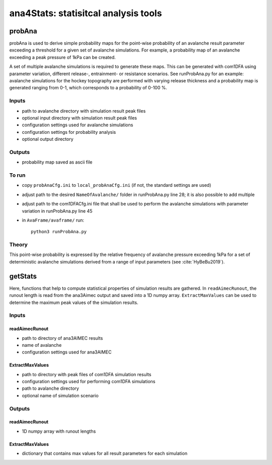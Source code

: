 ######################################
ana4Stats: statisitcal analysis tools
######################################


probAna
==========================

probAna is used to derive simple probability maps for the point-wise probability of
an avalanche result parameter exceeding a threshold for a given set of
avalanche simulations. For example, a probability map of an avalanche exceeding a
peak pressure of 1kPa can be created.

A set of multiple avalanche simulations is required to generate these maps. This can be generated with com1DFA
using parameter variation, different release-, entrainment- or resistance scenarios.
See runProbAna.py for an example: avalanche simulations for the hockey topography
are performed with varying release thickness and a probability map is generated
ranging from 0-1, which corresponds to a probability of 0-100 %.


Inputs
-------

* path to avalanche directory with simulation result peak files
* optional input directory with simulation result peak files
* configuration settings used for avalanche simulations
* configuration settings for probability analysis
* optional output directory


Outputs
--------

* probability map saved as ascii file


To run
-------

* copy ``probAnaCfg.ini`` to ``local_probAnaCfg.ini`` (if not, the standard settings are used)
* adjust path to the desired ``NameOfAvalanche/`` folder in runProbAna.py line 28; it is also possible to add multiple
* adjust path to the com1DFACfg.ini file that shall be used to perform the avalanche simulations with parameter variation in runProbAna.py line 45
* in ``AvaFrame/avaframe/`` run::

      python3 runProbAna.py

.. _Theory:

Theory
-----------
This point-wise probability is expressed by the relative
frequency of avalanche pressure exceeding 1kPa for a set of deterministic avalanche simulations
derived from a range of input parameters (see :cite:`HyBeBu2019`).


getStats
==========================

Here, functions that help to compute statistical properties of simulation results are gathered.
In ``readAimecRunout``, the runout length is read from the ana3Aimec output and saved into a 1D numpy array.
``ExtractMaxValues`` can be used to determine the maximum peak values of the simulation results.


Inputs
-------

readAimecRunout
~~~~~~~~~~~~~~~~

* path to directory of ana3AIMEC results
* name of avalanche
* configuration settings used for ana3AIMEC

ExtractMaxValues
~~~~~~~~~~~~~~~~~~~~

* path to directory with peak files of com1DFA simulation results
* configuration settings used for performing com1DFA simulations
* path to avalanche directory
* optional name of simulation scenario


Outputs
--------

readAimecRunout
~~~~~~~~~~~~~~~~~

* 1D numpy array with runout lengths

ExtractMaxValues
~~~~~~~~~~~~~~~~~

* dictionary that contains max values for all result parameters for each simulation
